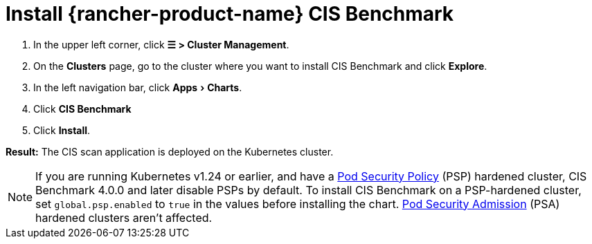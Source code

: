 = Install {rancher-product-name} CIS Benchmark
:experimental:

. In the upper left corner, click *☰ > Cluster Management*.
. On the *Clusters* page, go to the cluster where you want to install CIS Benchmark and click *Explore*.
. In the left navigation bar, click menu:Apps[Charts].
. Click *CIS Benchmark*
. Click *Install*.

*Result:* The CIS scan application is deployed on the Kubernetes cluster.

[NOTE]
====

If you are running Kubernetes v1.24 or earlier, and have a xref:security/psp/create.adoc[Pod Security Policy] (PSP) hardened cluster, CIS Benchmark 4.0.0 and later disable PSPs by default. To install CIS Benchmark on a PSP-hardened cluster, set `global.psp.enabled` to `true` in the values before installing the chart. xref:security/psa-pss.adoc[Pod Security Admission] (PSA) hardened clusters aren't affected.
====


